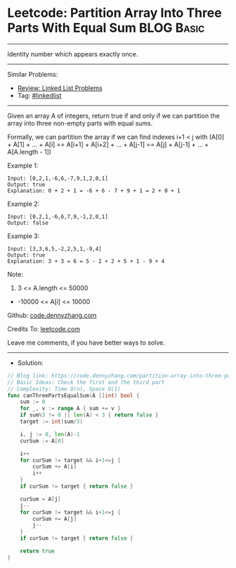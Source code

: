 * Leetcode: Partition Array Into Three Parts With Equal Sum      :BLOG:Basic:
#+STARTUP: showeverything
#+OPTIONS: toc:nil \n:t ^:nil creator:nil d:nil
:PROPERTIES:
:type:     inspiring
:END:
---------------------------------------------------------------------
Identity number which appears exactly once.
---------------------------------------------------------------------
#+BEGIN_HTML
<a href="https://github.com/dennyzhang/code.dennyzhang.com/tree/master/problems/partition-array-into-three-parts-with-equal-sum"><img align="right" width="200" height="183" src="https://www.dennyzhang.com/wp-content/uploads/denny/watermark/github.png" /></a>
#+END_HTML
Similar Problems:
- [[https://code.dennyzhang.com/review-linkedlist][Review: Linked List Problems]]
- Tag: [[https://code.dennyzhang.com/tag/linkedlist][#linkedlist]]
---------------------------------------------------------------------
Given an array A of integers, return true if and only if we can partition the array into three non-empty parts with equal sums.

Formally, we can partition the array if we can find indexes i+1 < j with (A[0] + A[1] + ... + A[i] == A[i+1] + A[i+2] + ... + A[j-1] == A[j] + A[j-1] + ... + A[A.length - 1])

Example 1:
#+BEGIN_EXAMPLE
Input: [0,2,1,-6,6,-7,9,1,2,0,1]
Output: true
Explanation: 0 + 2 + 1 = -6 + 6 - 7 + 9 + 1 = 2 + 0 + 1
#+END_EXAMPLE

Example 2:
#+BEGIN_EXAMPLE
Input: [0,2,1,-6,6,7,9,-1,2,0,1]
Output: false
#+END_EXAMPLE

Example 3:
#+BEGIN_EXAMPLE
Input: [3,3,6,5,-2,2,5,1,-9,4]
Output: true
Explanation: 3 + 3 = 6 = 5 - 2 + 2 + 5 + 1 - 9 + 4
#+END_EXAMPLE
 
Note:

1. 3 <= A.length <= 50000
- -10000 <= A[i] <= 10000

Github: [[https://github.com/dennyzhang/code.dennyzhang.com/tree/master/problems/partition-array-into-three-parts-with-equal-sum][code.dennyzhang.com]]

Credits To: [[https://leetcode.com/problems/partition-array-into-three-parts-with-equal-sum/description/][leetcode.com]]

Leave me comments, if you have better ways to solve.
---------------------------------------------------------------------
- Solution:

#+BEGIN_SRC go
// Blog link: https://code.dennyzhang.com/partition-array-into-three-parts-with-equal-sum
// Basic Ideas: Check the first and the third part
// Complexity: Time O(n), Space O(1)
func canThreePartsEqualSum(A []int) bool {
    sum := 0
    for _, v := range A { sum += v }
    if sum%3 != 0 || len(A) < 3 { return false }
    target := int(sum/3)
    
    i, j := 0, len(A)-1
    curSum := A[0]

    i++
    for curSum != target && i+1<=j {
        curSum += A[i]
        i++
    }
    if curSum != target { return false }
    
    curSum = A[j]
    j--
    for curSum != target && i+1<=j {
        curSum += A[j]
        j--
    }
    if curSum != target { return false }

    return true
}
#+END_SRC

#+BEGIN_HTML
<div style="overflow: hidden;">
<div style="float: left; padding: 5px"> <a href="https://www.linkedin.com/in/dennyzhang001"><img src="https://www.dennyzhang.com/wp-content/uploads/sns/linkedin.png" alt="linkedin" /></a></div>
<div style="float: left; padding: 5px"><a href="https://github.com/dennyzhang"><img src="https://www.dennyzhang.com/wp-content/uploads/sns/github.png" alt="github" /></a></div>
<div style="float: left; padding: 5px"><a href="https://www.dennyzhang.com/slack" target="_blank" rel="nofollow"><img src="https://www.dennyzhang.com/wp-content/uploads/sns/slack.png" alt="slack"/></a></div>
</div>
#+END_HTML

